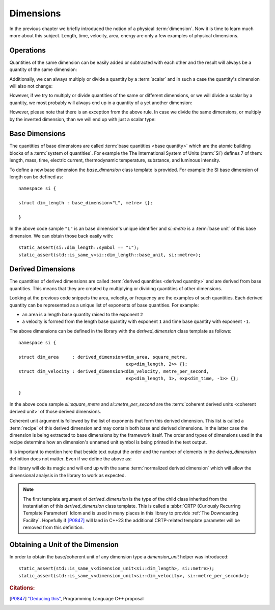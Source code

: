 .. namespace:: units

Dimensions
==========

In the previous chapter we briefly introduced the notion of a physical
:term:`dimension`. Now it is time to learn much more about this subject.
Length, time, velocity, area, energy are only a few examples of physical
dimensions.

Operations
----------

Quantities of the same dimension can be easily added or subtracted with
each other and the result will always be a quantity of the same dimension:

.. code-block::
    :emphasize-lines: 3-4

    Length auto dist1 = 2q_m;
    Length auto dist2 = 1q_m;
    Length auto res1 = dist1 + dist2;
    Length auto res2 = dist1 - dist2;

Additionally, we can always multiply or divide a quantity by a
:term:`scalar` and in such a case the quantity's dimension will also
not change:

.. code-block::
    :emphasize-lines: 2-4

    Length auto dist = 2q_m;
    Length auto res1 = dist * 2;   // 4 m
    Length auto res2 = 3 * res1;   // 12 m
    Length auto res3 = res2 / 2;   // 6 m

However, if we try to multiply or divide quantities of the same or
different dimensions, or we will divide a scalar by a quantity, we most
probably will always end up in a quantity of a yet another dimension:

.. code-block::
    :emphasize-lines: 4-6

    Length auto dist1 = 2q_m;
    Length auto dist2 = 3q_m;
    Time auto dur1 = 2q_s;
    Area auto res1 = dist1 * dist2;     // 6 m²
    Velocity auto res2 = dist1 / dur1;  // 1 m/s
    Frequency auto res3 = 10 / dur1;    // 5 Hz

However, please note that there is an exception from the above rule.
In case we divide the same dimensions, or multiply by the inverted
dimension, than we will end up with just a scalar type:

.. code-block::
    :emphasize-lines: 4-5

    Time auto dur1 = 10q_s;
    Time auto dur2 = 2q_s;
    Frequency auto fr1 = 5q_Hz;
    Scalar auto v1 = dur1 / dur2;    // 5
    Scalar auto v2 = dur1 * fr1;     // 50


Base Dimensions
---------------

The quantities of base dimensions are called
:term:`base quantities <base quantity>` which are the atomic building blocks
of a :term:`system of quantities`. For example the The International System
of Units (:term:`SI`) defines 7 of them: length, mass, time, electric
current, thermodynamic temperature, substance, and luminous intensity.

To define a new base dimension the `base_dimension` class template is
provided. For example the SI base dimension of length can be defined as::

    namespace si {

    struct dim_length : base_dimension<"L", metre> {};

    }

In the above code sample ``"L"`` is an base dimension's unique identifier
and `si::metre` is a :term:`base unit` of this base dimension. We can
obtain those back easily with::

    static_assert(si::dim_length::symbol == "L");
    static_assert(std::is_same_v<si::dim_length::base_unit, si::metre>);


Derived Dimensions
------------------

The quantities of derived dimensions are called
:term:`derived quantities <derived quantity>` and are derived from base
quantities. This means that they are created by multiplying or dividing
quantities of other dimensions.

Looking at the previous code snippets the area, velocity, or frequency are
the examples of such quantities. Each derived quantity can be represented
as a unique list of exponents of base quantities. For example:

- an area is a length base quantity raised to the exponent ``2``
- a velocity is formed from the length base quantity with exponent ``1``
  and time base quantity with exponent ``-1``.

The above dimensions can be defined in the library with the
`derived_dimension` class template as follows::

    namespace si {

    struct dim_area     : derived_dimension<dim_area, square_metre,
                                            exp<dim_length, 2>> {};
    struct dim_velocity : derived_dimension<dim_velocity, metre_per_second,
                                            exp<dim_length, 1>, exp<dim_time, -1>> {};

    }

In the above code sample `si::square_metre` and `si::metre_per_second`
are the :term:`coherent derived units <coherent derived unit>` of those
derived dimensions.

Coherent unit argument is followed by the list of exponents that form this
derived dimension. This list is called a :term:`recipe` of this derived
dimension and may contain both base and derived dimensions. In the latter
case the dimension is being extracted to base dimensions by the framework
itself. The order and types of dimensions used in the recipe determine how
an dimension's unnamed unit symbol is being printed in the text output.

.. seealso::

    More information on how the :term:`recipe` affect the printed symbol
    of unnamed unit can be found in the :ref:`Derived Unnamed Units` chapter.

It is important to mention here that beside text output the order and
the number of elements in the `derived_dimension` definition does not
matter. Even if we define the above as:

.. code-block::
    :emphasize-lines: 4, 6

    namespace si {

    struct dim_area     : derived_dimension<dim_area, square_metre,
                                            exp<dim_length, 1>, exp<dim_length, 1>> {};
    struct dim_velocity : derived_dimension<dim_velocity, metre_per_second,
                                            exp<dim_time, -1>, exp<dim_length, 1>> {};

    }

the library will do its magic and will end up with the same
:term:`normalized derived dimension` which will allow the dimensional
analysis in the library to work as expected.

.. note::

    The first template argument of `derived_dimension` is the type of the
    child class inherited from the instantiation of this `derived_dimension`
    class template. This is called a
    :abbr:`CRTP (Curiously Recurring Template Parameter)` Idiom and is used
    in many places in this library to provide :ref:`The Downcasting Facility`.
    Hopefully if [P0847]_ will land in C++23 the additional CRTP-related
    template parameter will be removed from this definition.


Obtaining a Unit of the Dimension
---------------------------------

In order to obtain the base/coherent unit of any dimension type a
`dimension_unit` helper was introduced::

    static_assert(std::is_same_v<dimension_unit<si::dim_length>, si::metre>);
    static_assert(std::is_same_v<dimension_unit<si::dim_velocity>, si::metre_per_second>);


.. rubric:: Citations:

.. [P0847] `"Deducing this" <https://wg21.link/P0847>`_, Programming Language C++ proposal
